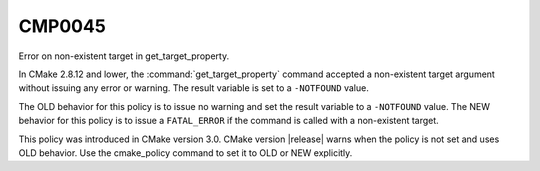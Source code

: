 CMP0045
-------

Error on non-existent target in get_target_property.

In CMake 2.8.12 and lower, the :command:`get_target_property` command accepted
a non-existent target argument without issuing any error or warning.  The
result variable is set to a ``-NOTFOUND`` value.

The OLD behavior for this policy is to issue no warning and set the result
variable to a ``-NOTFOUND`` value.  The NEW behavior
for this policy is to issue a ``FATAL_ERROR`` if the command is called with a
non-existent target.

This policy was introduced in CMake version 3.0.  CMake version
|release| warns when the policy is not set and uses OLD behavior.  Use
the cmake_policy command to set it to OLD or NEW explicitly.

